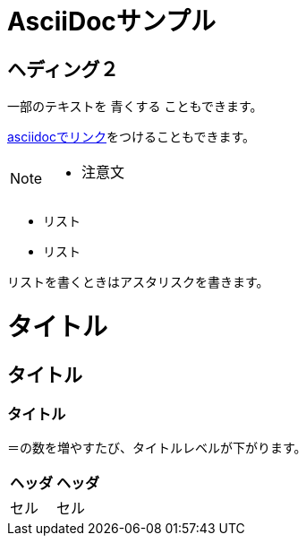 = AsciiDocサンプル

== ヘディング２

一部のテキストを [blue]#青くする# こともできます。

<<can_asciidoc,asciidocでリンク>>をつけることもできます。

[NOTE]
====
* 注意文
====

* リスト
* リスト

リストを書くときはアスタリスクを書きます。

= タイトル
== タイトル
=== タイトル

＝の数を増やすたび、タイトルレベルが下がります。

|===
| ヘッダ | ヘッダ

| セル | セル
|===
